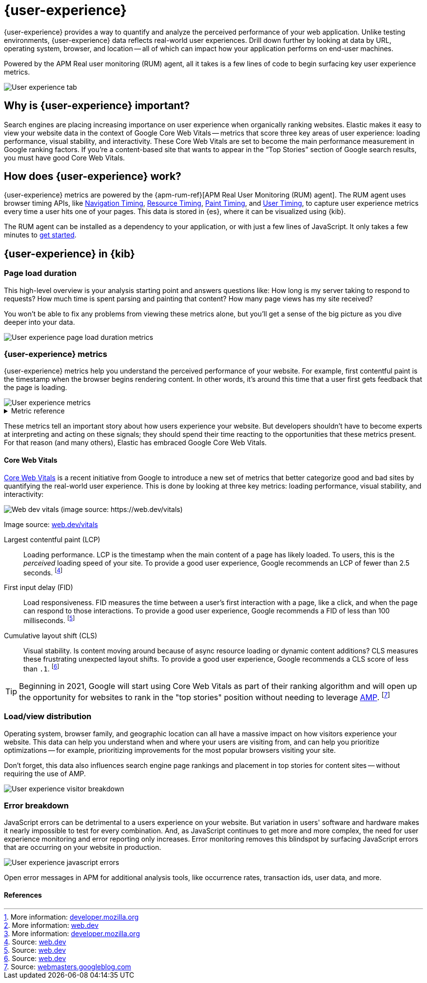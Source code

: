 // To do: Add a page that talks about how synthetics and UE work together. Passive/Active, etc.

[[user-experience]]
= {user-experience}

{user-experience} provides a way to quantify and analyze the perceived performance of your web application.
Unlike testing environments, {user-experience} data reflects real-world user experiences.
Drill down further by looking at data by URL, operating system, browser, and location --
all of which can impact how your application performs on end-user machines.

Powered by the APM Real user monitoring (RUM) agent, all it takes is a few lines of code to begin
surfacing key user experience metrics.

[role="screenshot"]
image::images/user-experience-tab.png[User experience tab]

[discrete]
[[why-user-experience]]
== Why is {user-experience} important?

Search engines are placing increasing importance on user experience when organically ranking websites.
Elastic makes it easy to view your website data in the context of Google Core Web Vitals --
metrics that score three key areas of user experience: loading performance, visual stability, and interactivity.
These Core Web Vitals are set to become the main performance measurement in Google ranking factors.
If you’re a content-based site that wants to appear in the “Top Stories” section of Google search results,
you must have good Core Web Vitals.

// We don't support business outcome capture yet. For now, this section should focus on CWV.
// Saving this, as it might be useful later:
// --------------------------------------------------------------------------------------------------------------
// Every website has goals -- some sites want users to buy a product, sign up for a mailing list, download an app,
// or share something on social media.
// But no matter how great your product is, a poor {user-experience} can negatively impact your goal completion rate.
// For example, in one study, 40% of users said they abandon a website if it takes more than three seconds to load.
// footnote:[Source and more info: https://neilpatel.com/blog/loading-time/[neilpatel.com]]
// In another, Amazon calculated that a page load slowdown of just one second would cut conversions by
// 7% -- costing them $1.6B in sales each year.
// footnote:[Source and more info: https://www.fastcompany.com/1825005/how-one-second-could-cost-amazon-16-billion-sales[fastcompany.com]]
// In short, a good {user-experience} keeps your users happy and improves your website's odds of success.
// --------------------------------------------------------------------------------------------------------------

[discrete]
[[how-user-experience-works]]
== How does {user-experience} work?

{user-experience} metrics are powered by the {apm-rum-ref}[APM Real User Monitoring (RUM) agent].
The RUM agent uses browser timing APIs, like https://w3c.github.io/navigation-timing/[Navigation Timing],
https://w3c.github.io/resource-timing/[Resource Timing], https://w3c.github.io/paint-timing/[Paint Timing],
and https://w3c.github.io/user-timing/[User Timing], to capture user experience
metrics every time a user hits one of your pages.
This data is stored in {es}, where it can be visualized using {kib}.

The RUM agent can be installed as a dependency to your application, or with just a few lines of JavaScript.
It only takes a few minutes to <<instrument-apps,get started>>.

[discrete]
[[user-experience-tab]]
== {user-experience} in {kib}

[discrete]
[[user-experience-page-load]]
=== Page load duration

This high-level overview is your analysis starting point and answers questions like:
How long is my server taking to respond to requests?
How much time is spent parsing and painting that content?
How many page views has my site received?

You won't be able to fix any problems from viewing these metrics alone,
but you'll get a sense of the big picture as you dive deeper into your data.

[role="screenshot"]
image::images/page-load-duration.png[User experience page load duration metrics]

[discrete]
[[user-experience-metrics]]
=== {user-experience} metrics

{user-experience} metrics help you understand the perceived performance of your website.
For example, first contentful paint is the timestamp when the browser begins rendering content.
In other words, it's around this time that a user first gets feedback that the page is loading.

[role="screenshot"]
image::images/user-exp-metrics.png[User experience metrics]

// This is collapsed by default
[%collapsible]
.Metric reference
====
First contentful paint::
Focusses on the initial rendering and measures the time from when the page starts loading to when
any part of the page's content is displayed on the screen.
The agent uses the https://www.w3.org/TR/paint-timing/#first-contentful-paint[Paint timing API] available
in the browser to capture the timing information.
footnote:[More information: https://developer.mozilla.org/en-US/docs/Glossary/First_contentful_paint[developer.mozilla.org]]

Total blocking time::
The sum of the blocking time (duration above 50 ms) for each long task that occurs between the
First contentful paint and the time when the transaction is completed.
Total blocking time is a great companion metric for https://web.dev/tti/[Time to interactive]
(TTI) which is lab metric and not available in the field through browser APIs.
The agent captures TBT based on the number of long tasks that occurred during the page load lifecycle.
footnote:[More information: https://web.dev/tbt/[web.dev]]

`Long Tasks`::
A long task is any user activity or browser task that monopolize the UI thread for extended periods
(greater than 50 milliseconds) and block other critical tasks (frame rate or input latency)
from being executed.
footnote:[More information: https://developer.mozilla.org/en-US/docs/Web/API/Long_Tasks_API[developer.mozilla.org]]

Number of long tasks::
The number of long tasks.

Longest long task duration::
Duration of the longest long task on the page.

Total long tasks duration::
Total duration of all long tasks
====

These metrics tell an important story about how users experience your website.
But developers shouldn't have to become experts at interpreting and acting on these signals;
they should spend their time reacting to the opportunities that these metrics present.
For that reason (and many others), Elastic has embraced Google Core Web Vitals.

[discrete]
[[user-experience-core-vitals]]
==== Core Web Vitals

https://web.dev/vitals/[Core Web Vitals] is a recent initiative from Google to introduce a new set of
metrics that better categorize good and bad sites by quantifying the real-world user experience.
This is done by looking at three key metrics: loading performance, visual stability, and interactivity:

[role="screenshot"]
image::images/web-dev-vitals.png[Web dev vitals (image source: https://web.dev/vitals)]

Image source: https://web.dev/vitals/[web.dev/vitals]

Largest contentful paint (LCP)::
Loading performance. LCP is the timestamp when the main content of a page has likely loaded.
To users, this is the _perceived_ loading speed of your site.
To provide a good user experience, Google recommends an LCP of fewer than 2.5 seconds.
footnote:[Source: https://web.dev/lcp/[web.dev]]

First input delay (FID)::
Load responsiveness. FID measures the time between a user's first interaction with a page, like a click,
and when the page can respond to those interactions.
To provide a good user experience, Google recommends a FID of less than 100 milliseconds.
footnote:[Source: https://web.dev/fid/[web.dev]]

Cumulative layout shift (CLS)::
Visual stability. Is content moving around because of async resource loading or dynamic content additions?
CLS measures these frustrating unexpected layout shifts.
To provide a good user experience, Google recommends a CLS score of less than `.1`.
footnote:[Source: https://web.dev/cls/[web.dev]]

TIP: Beginning in 2021, Google will start using Core Web Vitals as part of their ranking algorithm
and will open up the opportunity for websites to rank in the "top stories"
position without needing to leverage https://amp.dev/[AMP].
footnote:[Source: https://webmasters.googleblog.com/2020/05/evaluating-page-experience.html[webmasters.googleblog.com]]

[discrete]
[[user-experience-distribution]]
=== Load/view distribution

Operating system, browser family, and geographic location can all have a massive impact on how visitors
experience your website.
This data can help you understand when and where your users are visiting from, and can help you
prioritize optimizations -- for example, prioritizing improvements for the most popular browsers visiting your site.

Don't forget, this data also influences search engine page rankings and placement in top stories for content sites --
without requiring the use of AMP.

[role="screenshot"]
image::images/visitor-breakdown.png[User experience visitor breakdown]

[discrete]
[[user-experience-errors]]
=== Error breakdown

JavaScript errors can be detrimental to a users experience on your website.
But variation in users' software and hardware makes it nearly impossible to test for every combination.
And, as JavaScript continues to get more and more complex,
the need for user experience monitoring and error reporting only increases.
Error monitoring removes this blindspot by surfacing JavaScript errors that are
occurring on your website in production.

[role="screenshot"]
image::images/js-errors.png[User experience javascript errors]

Open error messages in APM for additional analysis tools,
like occurrence rates, transaction ids, user data, and more.

[discrete]
[[user-experience-references]]
==== References

